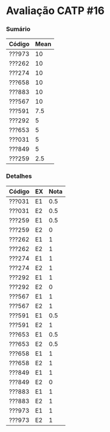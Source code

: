 * Avaliação CATP #16

*** Sumário

| Código | Mean |
|--------+------|
| ???973 |   10 |
| ???262 |   10 |
| ???274 |   10 |
| ???658 |   10 |
| ???883 |   10 |
| ???567 |   10 |
| ???591 |  7.5 |
| ???292 |    5 |
| ???653 |    5 |
| ???031 |    5 |
| ???849 |    5 |
| ???259 |  2.5 |
   
*** Detalhes

| Código | EX | Nota |
|--------+----+------|
| ???031 | E1 |  0.5 |
| ???031 | E2 |  0.5 |
| ???259 | E1 |  0.5 |
| ???259 | E2 |    0 |
| ???262 | E1 |    1 |
| ???262 | E2 |    1 |
| ???274 | E1 |    1 |
| ???274 | E2 |    1 |
| ???292 | E1 |    1 |
| ???292 | E2 |    0 |
| ???567 | E1 |    1 |
| ???567 | E2 |    1 |
| ???591 | E1 |  0.5 |
| ???591 | E2 |    1 |
| ???653 | E1 |  0.5 |
| ???653 | E2 |  0.5 |
| ???658 | E1 |    1 |
| ???658 | E2 |    1 |
| ???849 | E1 |    1 |
| ???849 | E2 |    0 |
| ???883 | E1 |    1 |
| ???883 | E2 |    1 |
| ???973 | E1 |    1 |
| ???973 | E2 |    1 |
